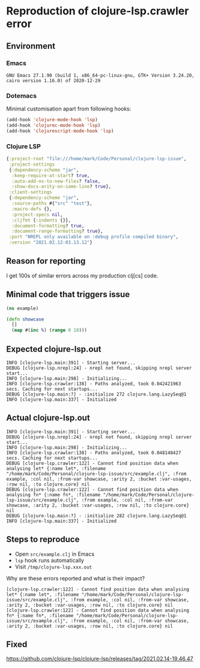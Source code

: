 * Reproduction of clojure-lsp.crawler error
** Environment
*** Emacs
#+BEGIN_EXAMPLE
GNU Emacs 27.1.90 (build 1, x86_64-pc-linux-gnu, GTK+ Version 3.24.20, cairo version 1.16.0) of 2020-12-29
#+END_EXAMPLE
*** Dotemacs
Minimal customisation apart from following hooks:

#+BEGIN_SRC emacs-lisp
(add-hook 'clojure-mode-hook 'lsp)
(add-hook 'clojurec-mode-hook 'lsp)
(add-hook 'clojurescript-mode-hook 'lsp)
#+END_SRC
*** Clojure LSP
#+BEGIN_SRC clojure
{:project-root "file:///home/mark/Code/Personal/clojure-lsp-issue",
 :project-settings
 {:dependency-scheme "jar",
  :keep-require-at-start? true,
  :auto-add-ns-to-new-files? false,
  :show-docs-arity-on-same-line? true},
 :client-settings
 {:dependency-scheme "jar",
  :source-paths #{"src" "test"},
  :macro-defs {},
  :project-specs nil,
  :cljfmt {:indents {}},
  :document-formatting? true,
  :document-range-formatting? true},
 :port "NREPL only available on :debug profile compiled binary",
 :version "2021.02.12-03.13.12"}
#+END_SRC

** Reason for reporting
I get 100s of similar errors across my production clj[cs] code.

** Minimal code that triggers issue
#+BEGIN_SRC clojure
(ns example)

(defn showcase
  []
  (map #(inc %) (range 0 10)))
#+END_SRC

** Expected clojure-lsp.out
#+BEGIN_EXAMPLE
INFO [clojure-lsp.main:391] - Starting server...
DEBUG [clojure-lsp.nrepl:24] - nrepl not found, skipping nrepl server start...
INFO [clojure-lsp.main:298] - Initializing...
INFO [clojure-lsp.crawler:138] - Paths analyzed, took 0.042421963 secs. Caching for next startups...
DEBUG [clojure-lsp.main:?] - :initialize 272 clojure.lang.LazySeq@1
INFO [clojure-lsp.main:337] - Initialized
#+END_EXAMPLE

** Actual clojure-lsp.out
#+BEGIN_EXAMPLE
INFO [clojure-lsp.main:391] - Starting server...
DEBUG [clojure-lsp.nrepl:24] - nrepl not found, skipping nrepl server start...
INFO [clojure-lsp.main:298] - Initializing...
INFO [clojure-lsp.crawler:138] - Paths analyzed, took 0.048148427 secs. Caching for next startups...
DEBUG [clojure-lsp.crawler:122] - Cannot find position data when analysing let* {:name let*, :filename "/home/mark/Code/Personal/clojure-lsp-issue/src/example.clj", :from example, :col nil, :from-var showcase, :arity 2, :bucket :var-usages, :row nil, :to clojure.core} nil
DEBUG [clojure-lsp.crawler:122] - Cannot find position data when analysing fn* {:name fn*, :filename "/home/mark/Code/Personal/clojure-lsp-issue/src/example.clj", :from example, :col nil, :from-var showcase, :arity 2, :bucket :var-usages, :row nil, :to clojure.core} nil
DEBUG [clojure-lsp.main:?] - :initialize 282 clojure.lang.LazySeq@1
INFO [clojure-lsp.main:337] - Initialized
#+END_EXAMPLE

** Steps to reproduce
- Open =src/example.clj= in Emacs
- =lsp= hook runs automatically
- Visit =/tmp/clojure-lsp.xxx.out=

Why are these errors reported and what is their impact?

#+BEGIN_EXAMPLE
[clojure-lsp.crawler:122] - Cannot find position data when analysing let* {:name let*, :filename "/home/mark/Code/Personal/clojure-lsp-issue/src/example.clj", :from example, :col nil, :from-var showcase, :arity 2, :bucket :var-usages, :row nil, :to clojure.core} nil
[clojure-lsp.crawler:122] - Cannot find position data when analysing fn* {:name fn*, :filename "/home/mark/Code/Personal/clojure-lsp-issue/src/example.clj", :from example, :col nil, :from-var showcase, :arity 2, :bucket :var-usages, :row nil, :to clojure.core} nil
#+END_EXAMPLE

** Fixed
https://github.com/clojure-lsp/clojure-lsp/releases/tag/2021.02.14-19.46.47
